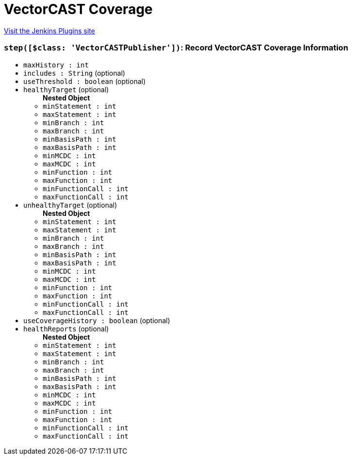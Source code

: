 = VectorCAST Coverage
:page-layout: pipelinesteps

:notitle:
:description:
:author:
:email: jenkinsci-users@googlegroups.com
:sectanchors:
:toc: left
:compat-mode!:


++++
<a href="https://plugins.jenkins.io/vectorcast-coverage">Visit the Jenkins Plugins site</a>
++++


=== `step([$class: 'VectorCASTPublisher'])`: Record VectorCAST Coverage Information
++++
<ul><li><code>maxHistory : int</code>
</li>
<li><code>includes : String</code> (optional)
</li>
<li><code>useThreshold : boolean</code> (optional)
</li>
<li><code>healthyTarget</code> (optional)
<ul><b>Nested Object</b>
<li><code>minStatement : int</code>
</li>
<li><code>maxStatement : int</code>
</li>
<li><code>minBranch : int</code>
</li>
<li><code>maxBranch : int</code>
</li>
<li><code>minBasisPath : int</code>
</li>
<li><code>maxBasisPath : int</code>
</li>
<li><code>minMCDC : int</code>
</li>
<li><code>maxMCDC : int</code>
</li>
<li><code>minFunction : int</code>
</li>
<li><code>maxFunction : int</code>
</li>
<li><code>minFunctionCall : int</code>
</li>
<li><code>maxFunctionCall : int</code>
</li>
</ul></li>
<li><code>unhealthyTarget</code> (optional)
<ul><b>Nested Object</b>
<li><code>minStatement : int</code>
</li>
<li><code>maxStatement : int</code>
</li>
<li><code>minBranch : int</code>
</li>
<li><code>maxBranch : int</code>
</li>
<li><code>minBasisPath : int</code>
</li>
<li><code>maxBasisPath : int</code>
</li>
<li><code>minMCDC : int</code>
</li>
<li><code>maxMCDC : int</code>
</li>
<li><code>minFunction : int</code>
</li>
<li><code>maxFunction : int</code>
</li>
<li><code>minFunctionCall : int</code>
</li>
<li><code>maxFunctionCall : int</code>
</li>
</ul></li>
<li><code>useCoverageHistory : boolean</code> (optional)
</li>
<li><code>healthReports</code> (optional)
<ul><b>Nested Object</b>
<li><code>minStatement : int</code>
</li>
<li><code>maxStatement : int</code>
</li>
<li><code>minBranch : int</code>
</li>
<li><code>maxBranch : int</code>
</li>
<li><code>minBasisPath : int</code>
</li>
<li><code>maxBasisPath : int</code>
</li>
<li><code>minMCDC : int</code>
</li>
<li><code>maxMCDC : int</code>
</li>
<li><code>minFunction : int</code>
</li>
<li><code>maxFunction : int</code>
</li>
<li><code>minFunctionCall : int</code>
</li>
<li><code>maxFunctionCall : int</code>
</li>
</ul></li>
</ul>


++++
